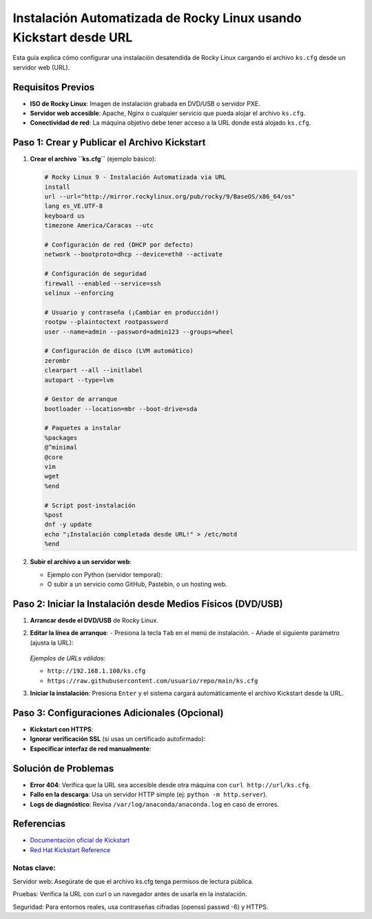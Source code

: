 ==========================================================
Instalación Automatizada de Rocky Linux usando Kickstart desde URL
==========================================================

Esta guía explica cómo configurar una instalación desatendida de Rocky Linux cargando el archivo ``ks.cfg`` desde un servidor web (URL).

----------------------------
Requisitos Previos
----------------------------

- **ISO de Rocky Linux**: Imagen de instalación grabada en DVD/USB o servidor PXE.
- **Servidor web accesible**: Apache, Nginx o cualquier servicio que pueda alojar el archivo ``ks.cfg``.
- **Conectividad de red**: La máquina objetivo debe tener acceso a la URL donde está alojado ``ks.cfg``.

----------------------------------------
Paso 1: Crear y Publicar el Archivo Kickstart
----------------------------------------

1. **Crear el archivo ``ks.cfg``** (ejemplo básico):

   .. code-block:: bash

      # Rocky Linux 9 - Instalación Automatizada via URL
      install
      url --url="http://mirror.rockylinux.org/pub/rocky/9/BaseOS/x86_64/os"
      lang es_VE.UTF-8
      keyboard us
      timezone America/Caracas --utc

      # Configuración de red (DHCP por defecto)
      network --bootproto=dhcp --device=eth0 --activate

      # Configuración de seguridad
      firewall --enabled --service=ssh
      selinux --enforcing

      # Usuario y contraseña (¡Cambiar en producción!)
      rootpw --plaintoctext rootpassword
      user --name=admin --password=admin123 --groups=wheel

      # Configuración de disco (LVM automático)
      zerombr
      clearpart --all --initlabel
      autopart --type=lvm

      # Gestor de arranque
      bootloader --location=mbr --boot-drive=sda

      # Paquetes a instalar
      %packages
      @^minimal
      @core
      vim
      wget
      %end

      # Script post-instalación
      %post
      dnf -y update
      echo "¡Instalación completada desde URL!" > /etc/motd
      %end

2. **Subir el archivo a un servidor web**:

   - Ejemplo con Python (servidor temporal):

     .. code-block:: bash
        python3 -m http.server 8000

   - O subir a un servicio como GitHub, Pastebin, o un hosting web.

----------------------------------------
Paso 2: Iniciar la Instalación desde Medios Físicos (DVD/USB)
----------------------------------------

1. **Arrancar desde el DVD/USB** de Rocky Linux.
2. **Editar la línea de arranque**:
   - Presiona la tecla ``Tab`` en el menú de instalación.
   - Añade el siguiente parámetro (ajusta la URL):

     .. code-block:: bash
        inst.ks=http://tuserver.com:8000/ks.cfg

   *Ejemplos de URLs válidas*:

   - ``http://192.168.1.100/ks.cfg``
   - ``https://raw.githubusercontent.com/usuario/repo/main/ks.cfg``

3. **Iniciar la instalación**: Presiona ``Enter`` y el sistema cargará automáticamente el archivo Kickstart desde la URL.

----------------------------------------
Paso 3: Configuraciones Adicionales (Opcional)
----------------------------------------

- **Kickstart con HTTPS**:

  .. code-block:: bash
    inst.ks=https://dominio.com/ks.cfg

- **Ignorar verificación SSL** (si usas un certificado autofirmado):

  .. code-block:: bash
    inst.ks=https://dominio.com/ks.cfg inst.noverifyssl

- **Especificar interfaz de red manualmente**:

  .. code-block:: bash
    inst.ks=http://url/ks.cfg ip=192.168.1.50::192.168.1.1:255.255.255.0:hostname:eth0:none

----------------------------------------
Solución de Problemas
----------------------------------------

- **Error 404**: Verifica que la URL sea accesible desde otra máquina con ``curl http://url/ks.cfg``.
- **Fallo en la descarga**: Usa un servidor HTTP simple (ej: ``python -m http.server``).
- **Logs de diagnóstico**: Revisa ``/var/log/anaconda/anaconda.log`` en caso de errores.

----------------------------------------
Referencias
----------------------------------------

- `Documentación oficial de Kickstart <https://docs.rockylinux.org/guides/kickstart/>`_
- `Red Hat Kickstart Reference <https://access.redhat.com/documentation/en-us/red_hat_enterprise_linux/9/html/performing_an_advanced_rhel_installation/kickstart-commands-and-options-reference_installing-rhel-as-an-experienced-user>`_

Notas clave:
----------------

Servidor web: Asegúrate de que el archivo ks.cfg tenga permisos de lectura pública.

Pruebas: Verifica la URL con curl o un navegador antes de usarla en la instalación.

Seguridad: Para entornos reales, usa contraseñas cifradas (openssl passwd -6) y HTTPS.

